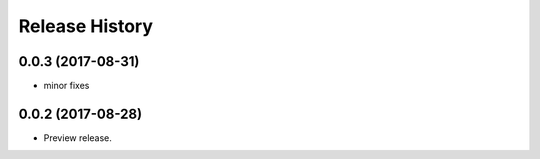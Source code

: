 .. :changelog:

Release History
===============
0.0.3 (2017-08-31)
++++++++++++++++++
* minor fixes

0.0.2 (2017-08-28)
++++++++++++++++++

* Preview release.